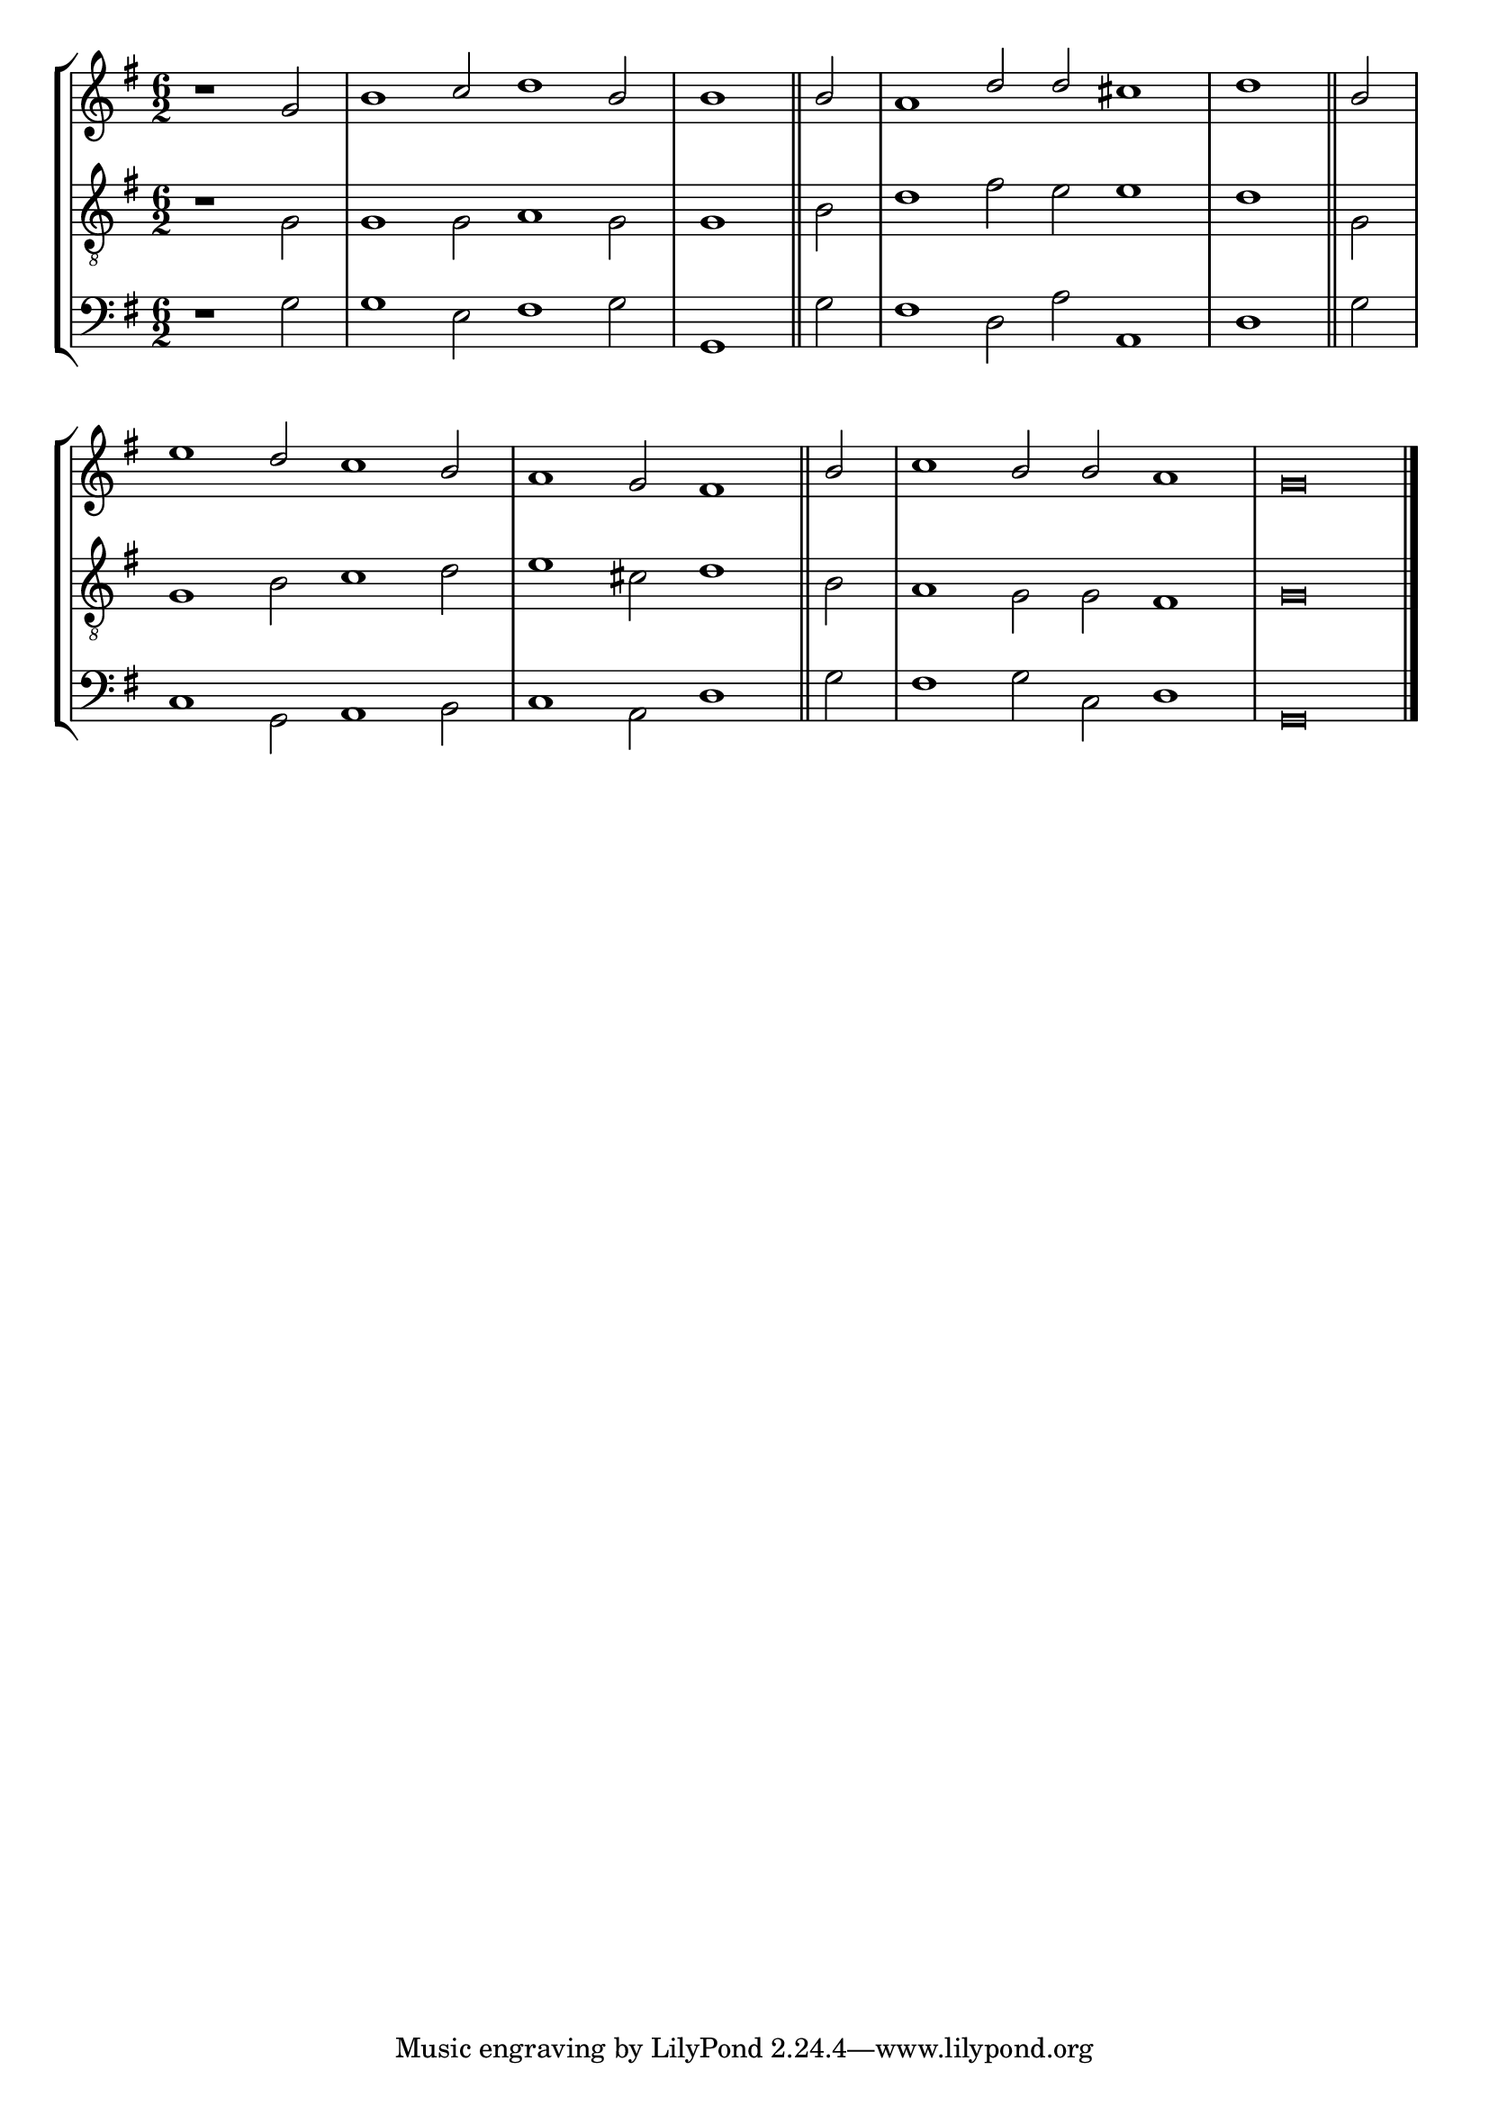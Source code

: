 tuneTitle = "St. Peter's Tune"
tuneMeter = "S.M."
author = ""
voiceFontSize = 0

cantusMusic = {
  \clef treble
  \key g \major
  \autoBeamOff
  \time 6/2
  \relative c'' {
    \override Staff.NoteHead.style = #'baroque
    \set Score.tempoHideNote = ##t \tempo 4 = 120
    \override Staff.TimeSignature #'break-visibility = ##(#f #f #f) 
    \set fontSize = \voiceFontSize
    \partial 1.
    r1 g2 b1 c2 d1 b2 \time 3/2 b1 \bar "||"
    b2 \time 6/2 a1 d2 d cis1 \time 3/2 d1 \bar "||"
    b2 \time 6/2 e1 d2 c1 b2 a1 g2 fis1 \bar "||"
    b2 c1 b2 b a1 g\breve \bar "|."
  }
}

mediusMusic = {
  \clef "treble_8"
  \key g \major
  \autoBeamOff
  \time 6/2
  \relative c' {
    \override Staff.NoteHead.style = #'baroque
    \override Staff.TimeSignature #'break-visibility = ##(#f #f #f)
    \set fontSize = \voiceFontSize
    r1 g2 g1 g2 a1 g2 g1
    b2 d1 fis2 e e1 d1
    g,2 g1 b2 c1 d2 e1 cis2 d1
    b2 a1 g2 g fis1 g\breve
  }
}

bassusMusic = {
  \clef bass
  \key g \major
  \autoBeamOff
  \time 6/2
  \relative c' {
    \override Staff.NoteHead.style = #'baroque
    \override Staff.TimeSignature #'break-visibility = ##(#f #f #f) 
    \set fontSize = \voiceFontSize
    r1 g2 g1 e2 fis1 g2 g,1
    g'2 fis1 d2 a' a,1 d1
    g2 c,1 g2 a1 b2 c1 a2 d1
    g2 fis1 g2 c, d1 g,\breve
  }
}

\score
{
  \header {
    poet = \markup { \typewriter { \author } }
    instrument = \markup { \typewriter { #(string-append tuneTitle ". ") }
			   \tuneMeter }
    tagline = ""
  }

  <<
    \new StaffGroup {
      <<
	\new Staff = "cantus" {
	  <<
	    \new Voice = "one" { \stemUp \slurUp \tieUp \cantusMusic }
	  >>
	}
	\new Staff = "medius" {
	  <<
	    \new Voice = "two" { \stemDown \slurDown \tieDown \mediusMusic }
	  >>
	}
	\new Staff = "bassus" {
	  <<
	    \new  Voice = "four" { \stemDown \slurDown \tieDown \bassusMusic }
	  >>
	}
      >>
    }
    
  >>

  \layout {
    \context {
      \override VerticalAxisGroup #'minimum-Y-extent = #'(0 . 0)
    }
    \context {
      \Lyrics
      \override LyricText #'font-size = #-1
    }
    \context {
      \Score
      \remove "Bar_number_engraver"
    }
    indent = 0 \cm
  }
  \midi { }
}
